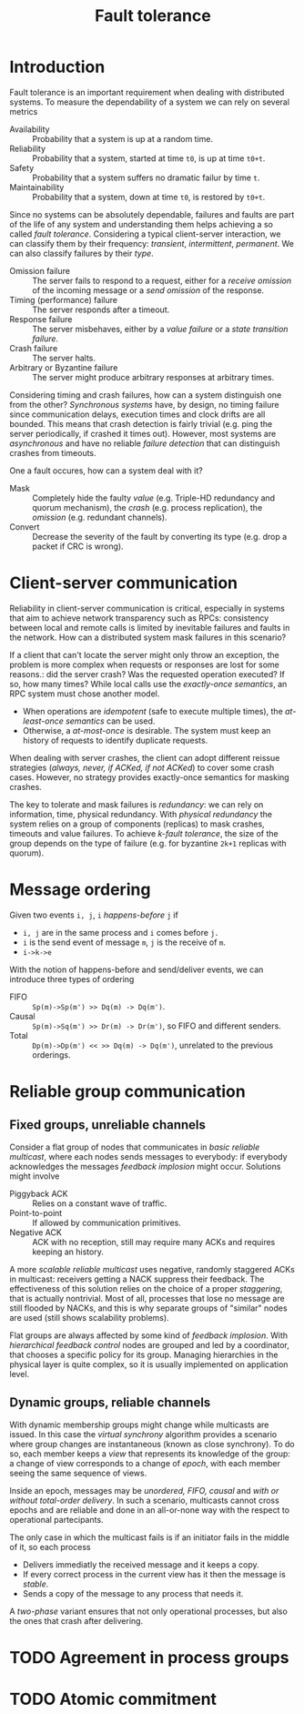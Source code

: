 #+TITLE: Fault tolerance

* Introduction

Fault tolerance is an important requirement when dealing with distributed systems. To measure the dependability of a system we can rely on several metrics
- Availability :: Probability that a system is up at a random time.
- Reliability :: Probability that a system, started at time =t0=, is up at time =t0+t=.
- Safety :: Probability that a system suffers no dramatic failur by time =t=.
- Maintainability :: Probability that a system, down at time =t0=, is restored by =t0+t=.

Since no systems can be absolutely dependable, failures and faults are part of the life of any system and understanding them helps achieving a so called /fault tolerance/. Considering a typical client-server interaction, we can classify them by their frequency: /transient/, /intermittent/, /permanent/. We can also classify failures by their /type/.
- Omission failure :: The server fails to respond to a request, either for a /receive omission/ of the incoming message or a /send omission/ of the response.
- Timing (performance) failure :: The server responds after a timeout.
- Response failure :: The server misbehaves, either by a /value failure/ or a /state transition failure/.
- Crash failure :: The server halts.
- Arbitrary or Byzantine failure :: The server might produce arbitrary responses at arbitrary times.

Considering timing and crash failures, how can a system distinguish one from the other? /Synchronous systems/ have, by design, no timing failure since communication delays, execution times and clock drifts are all bounded. This means that crash detection is fairly trivial (e.g. ping the server periodically, if crashed it times out).
However, most systems are /asynchronous/ and have no reliable /failure detection/ that can distinguish crashes from timeouts.

One a fault occures, how can a system deal with it?
- Mask :: Completely hide the faulty /value/ (e.g. Triple-HD redundancy and quorum mechanism), the /crash/ (e.g. process replication), the /omission/ (e.g. redundant channels).
- Convert :: Decrease the severity of the fault by converting its type (e.g. drop a packet if CRC is wrong).

* Client-server communication

Reliability in client-server communication is critical, especially in systems that aim to achieve network transparency such as RPCs: consistency between local and remote calls is limited by inevitable failures and faults in the network. How can a distributed system mask failures in this scenario?

If a client that can't locate the server might only throw an exception, the problem is more complex when requests or responses are lost for some reasons.: did the server crash? Was the requested operation executed? If so, how many times?
While local calls use the /exactly-once semantics/, an RPC system must chose another model.
- When operations are /idempotent/ (safe to execute multiple times), the /at-least-once semantics/ can be used.
- Otherwise, a /at-most-once/ is desirable. The system must keep an history of requests to identify duplicate requests.

When dealing with server crashes, the client can adopt different reissue strategies (/always, never, if ACKed, if not ACKed/) to cover some crash cases. However, no strategy provides exactly-once semantics for masking crashes. 

The key to tolerate and mask failures is /redundancy/: we can rely on information, time, physical redundancy. With /physical redundancy/ the system relies on a group of components (replicas) to mask crashes, timeouts and value failures. To achieve /k-fault tolerance/, the size of the group depends on the type of failure (e.g. for byzantine =2k+1= replicas with quorum).

* Message ordering

Given two events =i, j=, =i= /happens-before/ =j= if
- =i, j=  are in the same process and =i= comes before =j.=
- =i= is the send event of message =m=, =j= is the receive of =m=.
- =i->k->e=

With the notion of happens-before and send/deliver events, we can introduce three types of ordering
- FIFO ::  =Sp(m)->Sp(m') >> Dq(m) -> Dq(m')=.
- Causal :: =Sp(m)->Sq(m') >> Dr(m) -> Dr(m')=, so FIFO and different senders.
- Total :: =Dp(m)->Dp(m') << >> Dq(m) -> Dq(m')=, unrelated to the previous orderings.

[[./img/m_ordering.jpg]]

* Reliable group communication
** Fixed groups, unreliable channels

Consider a flat group of nodes that communicates in /basic reliable multicast/, where each nodes sends messages to everybody: if everybody acknowledges the messages /feedback implosion/ might occur. Solutions might involve
- Piggyback ACK :: Relies on a constant wave of traffic.
- Point-to-point :: If allowed by communication primitives.
- Negative ACK :: ACK with no reception, still may require many ACKs and requires keeping an history.

A more /scalable reliable multicast/ uses negative, randomly staggered ACKs in multicast: receivers getting a NACK suppress their feedback. The effectiveness of this solution relies on the choice of a proper /staggering/, that is actually nontrivial. Most of all, processes that lose no message are still flooded by NACKs, and this is why separate groups of  "similar" nodes are used (still shows scalability problems).

Flat groups are always affected by some kind of /feedback implosion/. With /hierarchical feedback control/ nodes are grouped and led by a coordinator, that chooses a specific policy for its group. Managing hierarchies in the physical layer is quite complex, so it is usually implemented on application level.

** Dynamic groups, reliable channels

With dynamic membership groups might change while multicasts are issued. In this case the /virtual synchrony/ algorithm provides a scenario where group changes are instantaneous (known as close synchrony). To do so, each member keeps a /view/ that represents its knowledge of the group: a change of view corresponds to a change of /epoch/, with each member seeing the same sequence of views.

[[./img/vc_views.jpg]]

Inside an epoch, messages may be /unordered, FIFO, causal/ and /with or without total-order delivery/. In such a scenario, multicasts cannot cross epochs and are reliable and done in an all-or-none way with the respect to operational partecipants.

The only case in which the multicast fails is if an initiator fails in the middle of it, so each process
- Delivers immediatly the received message and it keeps a copy.
- If every correct process in the current view has it then the message is /stable/.
- Sends a copy of the message to any process that needs it.

[[./img/vc_example.jpg]]

A /two-phase/ variant ensures that not only operational processes, but also the ones that crash after delivering.

[[./img/vc_ack.jpg]]

* TODO Agreement in process groups
* TODO Atomic commitment
